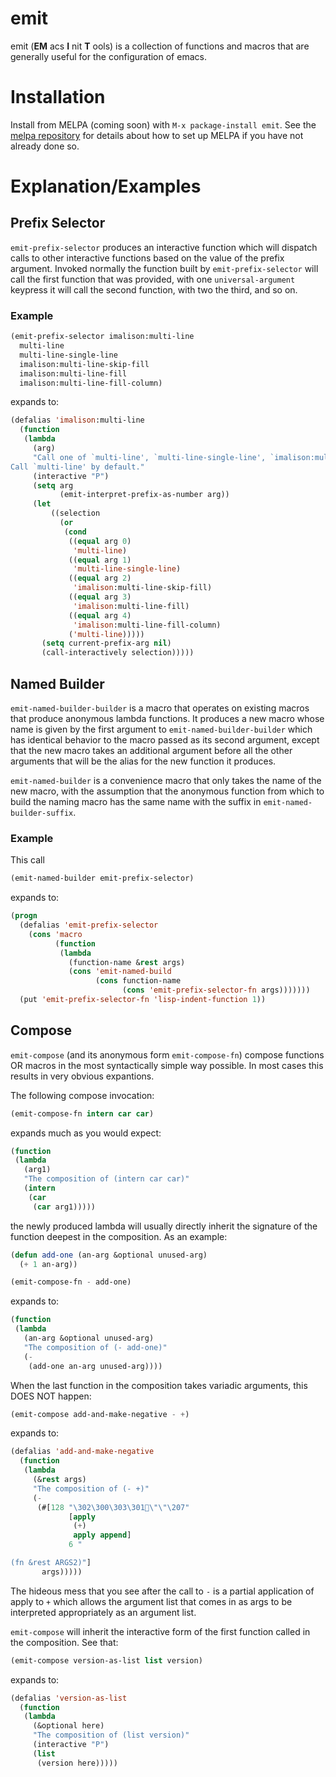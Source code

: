* emit
emit (*EM* acs *I* nit *T* ools) is a collection of functions and macros that are generally useful for the configuration of emacs.
* Installation

Install from MELPA (coming soon) with ~M-x package-install emit~. See the [[https://github.com/milkypostman/melpa][melpa repository]] for details about how to set up MELPA if you have not already done so.
* Explanation/Examples
** Prefix Selector
~emit-prefix-selector~ produces an interactive function which will dispatch calls to other interactive functions based on the value of the prefix argument. Invoked normally the function built by ~emit-prefix-selector~ will call the first function that was provided, with one ~universal-argument~ keypress it will call the second function, with two the third, and so on.
*** Example
#+BEGIN_SRC emacs-lisp
(emit-prefix-selector imalison:multi-line
  multi-line
  multi-line-single-line
  imalison:multi-line-skip-fill
  imalison:multi-line-fill
  imalison:multi-line-fill-column)
#+END_SRC
expands to:
#+BEGIN_SRC emacs-lisp
(defalias 'imalison:multi-line
  (function
   (lambda
     (arg)
     "Call one of `multi-line', `multi-line-single-line', `imalison:multi-line-skip-fill', `imalison:multi-line-fill', `imalison:multi-line-fill-column' depending the prefix argument.
Call `multi-line' by default."
     (interactive "P")
     (setq arg
           (emit-interpret-prefix-as-number arg))
     (let
         ((selection
           (or
            (cond
             ((equal arg 0)
              'multi-line)
             ((equal arg 1)
              'multi-line-single-line)
             ((equal arg 2)
              'imalison:multi-line-skip-fill)
             ((equal arg 3)
              'imalison:multi-line-fill)
             ((equal arg 4)
              'imalison:multi-line-fill-column)
             ('multi-line)))))
       (setq current-prefix-arg nil)
       (call-interactively selection)))))
#+END_SRC
** Named Builder
~emit-named-builder-builder~ is a macro that operates on existing macros that produce anonymous lambda functions. It produces a new macro whose name is given by the first argument to ~emit-named-builder-builder~ which has identical behavior to the macro passed as its second argument, except that the new macro takes an additional argument before all the other arguments that will be the alias for the new function it produces.

~emit-named-builder~ is a convenience macro that only takes the name of the new macro, with the assumption that the anonymous function from which to build the naming macro has the same name with the suffix in ~emit-named-builder-suffix~.
*** Example
This call
#+BEGIN_SRC emacs-lisp
(emit-named-builder emit-prefix-selector)
#+END_SRC

expands to:
#+BEGIN_SRC emacs-lisp
(progn
  (defalias 'emit-prefix-selector
    (cons 'macro
          (function
           (lambda
             (function-name &rest args)
             (cons 'emit-named-build
                   (cons function-name
                         (cons 'emit-prefix-selector-fn args)))))))
  (put 'emit-prefix-selector-fn 'lisp-indent-function 1))
#+END_SRC
** Compose

~emit-compose~ (and its anonymous form ~emit-compose-fn~) compose functions OR macros in the most syntactically simple way possible. In most cases this results in very obvious expantions.

The following compose invocation:

#+BEGIN_SRC emacs-lisp
(emit-compose-fn intern car car)
#+END_SRC

expands much as you would expect:

#+BEGIN_SRC emacs-lisp
(function
 (lambda
   (arg1)
   "The composition of (intern car car)"
   (intern
    (car
     (car arg1)))))
#+END_SRC

the newly produced lambda will usually directly inherit the signature of the function deepest in the composition. As an example:

#+BEGIN_SRC emacs-lisp
(defun add-one (an-arg &optional unused-arg)
  (+ 1 an-arg))

(emit-compose-fn - add-one)
#+END_SRC

expands to:

#+BEGIN_SRC emacs-lisp
(function
 (lambda
   (an-arg &optional unused-arg)
   "The composition of (- add-one)"
   (-
    (add-one an-arg unused-arg))))
#+END_SRC

When the last function in the composition takes variadic arguments, this DOES NOT happen:

#+BEGIN_SRC emacs-lisp
(emit-compose add-and-make-negative - +)
#+END_SRC

expands to:

#+BEGIN_SRC emacs-lisp
(defalias 'add-and-make-negative
  (function
   (lambda
     (&rest args)
     "The composition of (- +)"
     (-
      (#[128 "\302\300\303\301\"\"\207"
             [apply
              (+)
              apply append]
             6 "

(fn &rest ARGS2)"]
       args)))))
#+END_SRC

The hideous mess that you see after the call to ~-~ is a partial application of apply to ~+~ which allows the argument list that comes in as args to be interpreted appropriately as an argument list.

~emit-compose~ will inherit the interactive form of the first function called in the composition. See that:
#+BEGIN_SRC emacs-lisp
(emit-compose version-as-list list version)
#+END_SRC
expands to:
#+BEGIN_SRC emacs-lisp
(defalias 'version-as-list
  (function
   (lambda
     (&optional here)
     "The composition of (list version)"
     (interactive "P")
     (list
      (version here)))))
#+END_SRC

